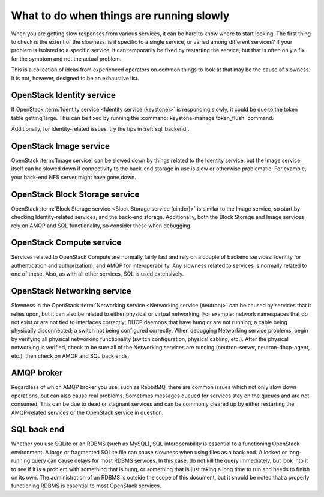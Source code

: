 =========================================
What to do when things are running slowly
=========================================

When you are getting slow responses from various services, it can be
hard to know where to start looking. The first thing to check is the
extent of the slowness: is it specific to a single service, or varied
among different services? If your problem is isolated to a specific
service, it can temporarily be fixed by restarting the service, but that
is often only a fix for the symptom and not the actual problem.

This is a collection of ideas from experienced operators on common
things to look at that may be the cause of slowness. It is not, however,
designed to be an exhaustive list.

OpenStack Identity service
~~~~~~~~~~~~~~~~~~~~~~~~~~

If OpenStack :term:`Identity service <Identity service (keystone)>` is
responding slowly, it could be due to the token table getting large.
This can be fixed by running the :command:`keystone-manage token_flush`
command.

Additionally, for Identity-related issues, try the tips
in :ref:`sql_backend`.

OpenStack Image service
~~~~~~~~~~~~~~~~~~~~~~~

OpenStack :term:`Image service` can be slowed down by things related to the
Identity service, but the Image service itself can be slowed down if
connectivity to the back-end storage in use is slow or otherwise
problematic. For example, your back-end NFS server might have gone down.

OpenStack Block Storage service
~~~~~~~~~~~~~~~~~~~~~~~~~~~~~~~

OpenStack :term:`Block Storage service <Block Storage service (cinder)>` is
similar to the Image service, so start by checking Identity-related services,
and the back-end storage.
Additionally, both the Block Storage and Image services rely on AMQP and
SQL functionality, so consider these when debugging.

OpenStack Compute service
~~~~~~~~~~~~~~~~~~~~~~~~~

Services related to OpenStack Compute are normally fairly fast and rely
on a couple of backend services: Identity for authentication and
authorization), and AMQP for interoperability. Any slowness related to
services is normally related to one of these. Also, as with all other
services, SQL is used extensively.

OpenStack Networking service
~~~~~~~~~~~~~~~~~~~~~~~~~~~~

Slowness in the OpenStack :term:`Networking service <Networking service
(neutron)>` can be caused by services that it relies upon, but it can
also be related to either physical or virtual networking. For example:
network namespaces that do not exist or are not tied to interfaces correctly;
DHCP daemons that have hung or are not running; a cable being physically
disconnected; a switch not being configured correctly. When debugging
Networking service problems, begin by verifying all physical networking
functionality (switch configuration, physical cabling, etc.). After the
physical networking is verified, check to be sure all of the Networking
services are running (neutron-server, neutron-dhcp-agent, etc.), then check
on AMQP and SQL back ends.

AMQP broker
~~~~~~~~~~~

Regardless of which AMQP broker you use, such as RabbitMQ, there are
common issues which not only slow down operations, but can also cause
real problems. Sometimes messages queued for services stay on the queues
and are not consumed. This can be due to dead or stagnant services and
can be commonly cleared up by either restarting the AMQP-related
services or the OpenStack service in question.

.. _sql_backend:

SQL back end
~~~~~~~~~~~~

Whether you use SQLite or an RDBMS (such as MySQL), SQL interoperability
is essential to a functioning OpenStack environment. A large or
fragmented SQLite file can cause slowness when using files as a back
end. A locked or long-running query can cause delays for most RDBMS
services. In this case, do not kill the query immediately, but look into
it to see if it is a problem with something that is hung, or something
that is just taking a long time to run and needs to finish on its own.
The administration of an RDBMS is outside the scope of this document,
but it should be noted that a properly functioning RDBMS is essential to
most OpenStack services.
